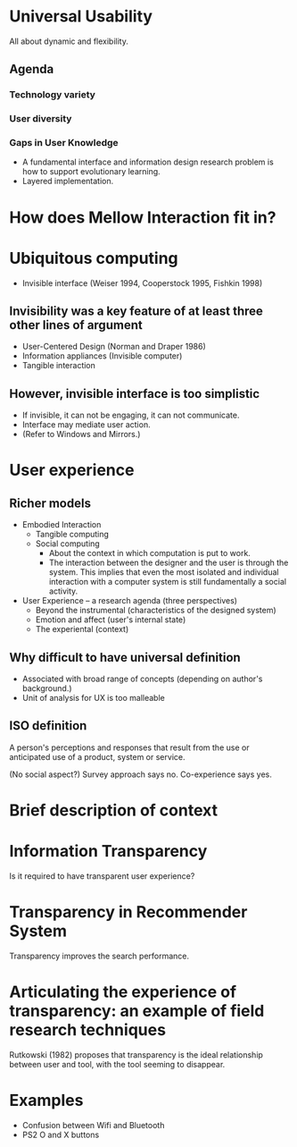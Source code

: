 
* Universal Usability
All about dynamic and flexibility.

** Agenda
*** Technology variety
*** User diversity
*** Gaps in User Knowledge
- A fundamental interface and information design research problem is
  how to support evolutionary learning.
- Layered implementation.


* How does Mellow Interaction fit in?


* Ubiquitous computing
- Invisible interface (Weiser 1994, Cooperstock 1995, Fishkin 1998)

** Invisibility was a key feature of at least three other lines of argument
- User-Centered Design (Norman and Draper 1986)
- Information appliances (Invisible computer)
- Tangible interaction

** However, invisible interface is too simplistic
- If invisible, it can not be engaging, it can not communicate.
- Interface may mediate user action.
- (Refer to Windows and Mirrors.)

* User experience
** Richer models
- Embodied Interaction
  - Tangible computing
  - Social computing
    - About the context in which computation is put to work.
    - The interaction between the designer and the user is through the
      system. This implies that even the most isolated and individual
      interaction with a computer system is still fundamentally a
      social activity.
- User Experience -- a research agenda (three perspectives)
  - Beyond the instrumental (characteristics of the designed system)
  - Emotion and affect (user's internal state)
  - The experiental (context)

** Why difficult to have universal definition
 - Associated with broad range of concepts (depending on author's
   background.)
 - Unit of analysis for UX is too malleable

** ISO definition
A person's perceptions and responses that result from the use or
anticipated use of a product, system or service.

(No social aspect?) Survey approach says no. Co-experience says yes.


* Brief description of context


* Information Transparency
Is it required to have transparent user experience?



* Transparency in Recommender System
Transparency improves the search performance.


* Articulating the experience of transparency: an example of field research techniques
Rutkowski (1982) proposes that transparency is the ideal relationship
between user and tool, with the tool seeming to disappear.


* Examples
- Confusion between Wifi and Bluetooth
- PS2 O and X buttons
